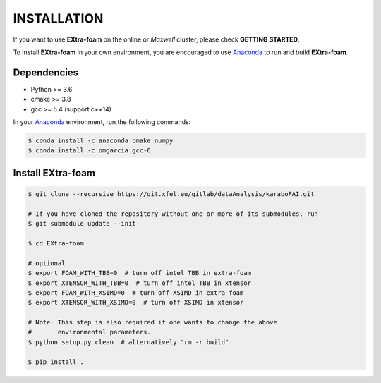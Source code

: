 INSTALLATION
============

If you want to use **EXtra-foam** on the online or `Maxwell` cluster, please check **GETTING STARTED**.

.. _Anaconda: https://www.anaconda.com/

To install **EXtra-foam** in your own environment, you are encouraged to use Anaconda_ to run
and build **EXtra-foam**.

Dependencies
------------

- Python >= 3.6
- cmake >= 3.8
- gcc >= 5.4 (support c++14)

In your Anaconda_ environment, run the following commands:

.. code-block:: bash

    $ conda install -c anaconda cmake numpy
    $ conda install -c omgarcia gcc-6


Install **EXtra-foam**
----------------------

.. code-block:: bash

    $ git clone --recursive https://git.xfel.eu/gitlab/dataAnalysis/karaboFAI.git

    # If you have cloned the repository without one or more of its submodules, run
    $ git submodule update --init

    $ cd EXtra-foam

    # optional
    $ export FOAM_WITH_TBB=0  # turn off intel TBB in extra-foam
    $ export XTENSOR_WITH_TBB=0  # turn off intel TBB in xtensor
    $ export FOAM_WITH_XSIMD=0  # turn off XSIMD in extra-foam
    $ export XTENSOR_WITH_XSIMD=0  # turn off XSIMD in xtensor

    # Note: This step is also required if one wants to change the above
    #       environmental parameters.
    $ python setup.py clean  # alternatively "rm -r build"

    $ pip install .
